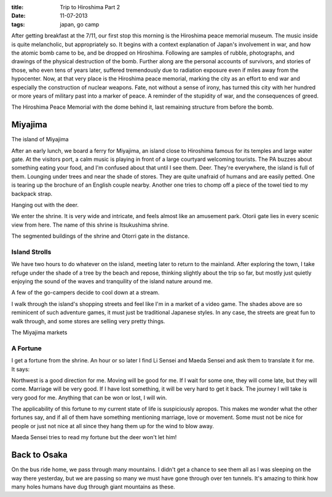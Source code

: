 :title: Trip to Hiroshima Part 2
:date: 11-07-2013
:tags: japan, go camp

After getting breakfast at the 7/11, our first stop this morning is
the Hiroshima peace memorial museum. The music inside is quite
melancholic, but appropriately so. It begins with a context
explanation of Japan's involvement in war, and how the atomic bomb
came to be, and be dropped on Hiroshima. Following are samples of
rubble, photographs, and drawings of the physical destruction of the
bomb. Further along are the personal accounts of survivors, and
stories of those, who even tens of years later, suffered tremendously
due to radiation exposure even if miles away from the hypocenter. Now,
at that very place is the Hiroshima peace memorial, marking the city
as an effort to end war and especially the construction of nuclear
weapons. Fate, not without a sense of irony, has turned this city with
her hundred or more years of military past into a marker of peace. A
reminder of the stupidity of war, and the consequences of greed.

.. image:: /static/images/DSC_0579.jpg

The Hiroshima Peace Memorial with the dome behind it, last remaining
structure from before the bomb.

Miyajima
========

.. image:: /static/images/DSC_0594.jpg

The island of Miyajima

After an early lunch, we board a ferry for Miyajima, an island close
to Hiroshima famous for its temples and large water gate. At the
visitors port, a calm music is playing in front of a large courtyard
welcoming tourists. The PA buzzes about something eating your food,
and I'm confused about that until I see them. Deer. They're everywhere, the
island is full of them. Lounging under trees and near the shade of
stores. They are quite unafraid of humans and are easily petted. One
is tearing up the brochure of an English couple nearby. Another one
tries to chomp off a piece of the towel tied to my backpack strap.

.. image:: /static/images/DSC_0615.jpg

Hanging out with the deer.

We enter the shrine. It is very wide and intricate, and feels almost like an
amusement park. Otorii gate lies in every scenic view from
here. The name of this shrine is Itsukushima shrine.

.. image:: /static/images/DSC_0631.jpg

The segmented buildings of the shrine and Otorri gate in the distance.

Island Strolls
--------------

We have two hours to do whatever on the island, meeting later to
return to the mainland. After exploring the town, I take refuge under
the shade of a tree by the beach and repose, thinking slightly about
the trip so far, but mostly just quietly enjoying the sound of the
waves and tranquility of the island nature around me.

.. image:: /static/images/DSC_0670.jpg

A few of the go-campers decide to cool down at a stream.

I walk through the island's shopping streets and feel like I'm in a
market of a video game. The shades above are so reminicent of such
adventure games, it must just be traditional Japanese styles. In any
case, the streets are great fun to walk through, and some stores are
selling very pretty things. 

.. image:: /static/images/DSC_0677.jpg

The Miyajima markets

A Fortune
---------

I get a fortune from the shrine. An hour or so later I find Li Sensei
and Maeda Sensei and ask them to translate it for me. It says:

Northwest is a good direction for me. Moving will be good for me. If I
wait for some one, they will come late, but they will come. Marriage
will be very good. If I have lost something, it will be very hard to
get it back. The journey I will take is very good for me. Anything
that can be won or lost, I will win.

The applicability of this fortune to my current state of life is
suspiciously apropos. This makes me wonder what the other fortunes
say, and if all of them have something mentioning marriage, love or
movement. Some must not be nice for people or just not nice at all
since they hang them up for the wind to blow away.

.. image:: /static/images/DSC_0697.jpg

Maeda Sensei tries to read my fortune but the deer won't let him!

Back to Osaka
=============

On the bus ride home, we pass through many mountains. I didn't get a
chance to see them all as I was sleeping on the way there yesterday,
but we are passing so many we must have gone through over ten
tunnels. It's amazing to think how many holes humans have dug through
giant mountains as these.
